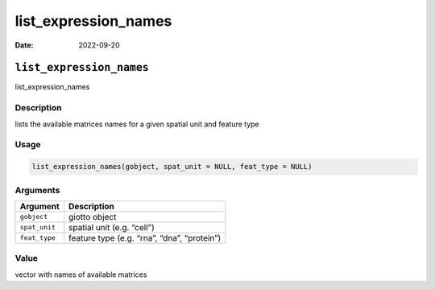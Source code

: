 =====================
list_expression_names
=====================

:Date: 2022-09-20

``list_expression_names``
=========================

list_expression_names

Description
-----------

lists the available matrices names for a given spatial unit and feature
type

Usage
-----

.. code:: r

   list_expression_names(gobject, spat_unit = NULL, feat_type = NULL)

Arguments
---------

============= ===========================================
Argument      Description
============= ===========================================
``gobject``   giotto object
``spat_unit`` spatial unit (e.g. “cell”)
``feat_type`` feature type (e.g. “rna”, “dna”, “protein”)
============= ===========================================

Value
-----

vector with names of available matrices
